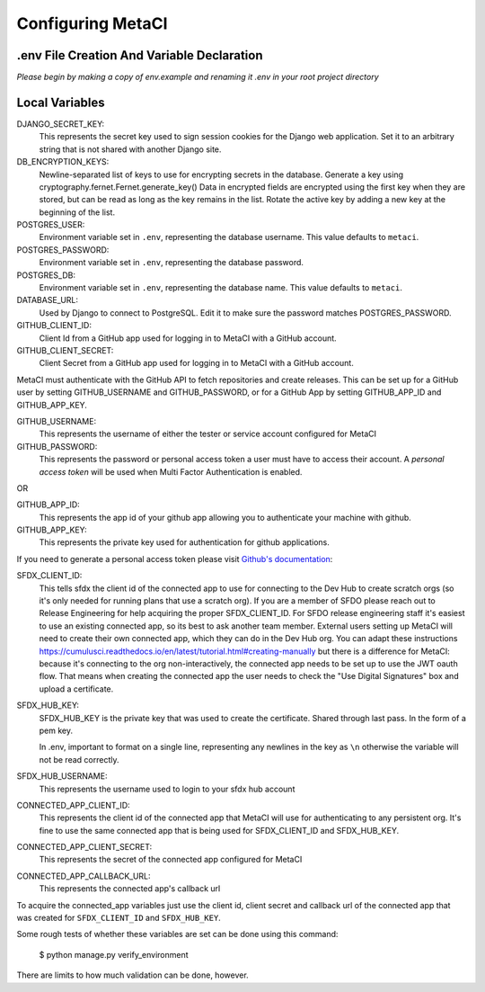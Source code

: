 ==================
Configuring MetaCI
==================


.env File Creation And Variable Declaration
-------------------------------------------

*Please begin by making a copy of env.example and renaming it .env in your root project directory*

Local Variables
---------------

DJANGO_SECRET_KEY: 
    This represents the secret key used to sign session cookies for the Django web application.
    Set it to an arbitrary string that is not shared with another Django site.

DB_ENCRYPTION_KEYS:
    Newline-separated list of keys to use for encrypting secrets in the database.
    Generate a key using cryptography.fernet.Fernet.generate_key()
    Data in encrypted fields are encrypted using the first key when they are stored,
    but can be read as long as the key remains in the list.
    Rotate the active key by adding a new key at the beginning of the list.

POSTGRES_USER:
    Environment variable set in ``.env``, representing the database username.
    This value defaults to ``metaci``.

POSTGRES_PASSWORD: 
    Environment variable set in ``.env``, representing the database password.

POSTGRES_DB:
    Environment variable set in ``.env``, representing the database name.
    This value defaults to ``metaci``.

DATABASE_URL:
    Used by Django to connect to PostgreSQL. Edit it to make sure the password matches POSTGRES_PASSWORD.

GITHUB_CLIENT_ID:
    Client Id from a GitHub app used for logging in to MetaCI with a GitHub account.

GITHUB_CLIENT_SECRET:
    Client Secret from a GitHub app used for logging in to MetaCI with a GitHub account.

MetaCI must authenticate with the GitHub API to fetch repositories and create releases. 
This can be set up for a GitHub user by setting GITHUB_USERNAME and GITHUB_PASSWORD, 
or for a GitHub App by setting GITHUB_APP_ID and GITHUB_APP_KEY.

GITHUB_USERNAME:     
    This represents the username of either the tester or service account configured for MetaCI

GITHUB_PASSWORD:      
    This represents the password or personal access token a user must have to access 
    their account. A `personal access token` will be used when Multi Factor Authentication is enabled.

OR

GITHUB_APP_ID:
    This represents the app id of your github app allowing you to authenticate your machine
    with github.

GITHUB_APP_KEY:
    This represents the private key used for authentication for github applications.

If you need to generate a personal access token please visit `Github's documentation`_:

.. _Github's documentation: https://help.github.com/en/articles/creating-a-personal-access-token-for-the-command-line

SFDX_CLIENT_ID:       
    This tells sfdx the client id of the connected app to use for connecting to 
    the Dev Hub to create scratch orgs (so it's only needed for running plans that use a scratch org).
    If you are a member of SFDO please reach out to Release Engineering for help acquiring the proper SFDX_CLIENT_ID. 
    For SFDO release engineering staff it's easiest to use an existing connected app, so its best to ask another team member. 
    External users setting up MetaCI will need to create their own connected app, 
    which they can do in the Dev Hub org. 
    You can adapt these instructions https://cumulusci.readthedocs.io/en/latest/tutorial.html#creating-manually 
    but there is a difference for MetaCI: because it's connecting to the org non-interactively, 
    the connected app needs to be set up to use the JWT oauth flow. 
    That means when creating the connected app the user needs to check the "Use Digital Signatures" 
    box and upload a certificate. 

SFDX_HUB_KEY:          
    SFDX_HUB_KEY is the private key that was used to create the certificate.
    Shared through last pass. In the form of a pem key. 
    
    In .env, important to format on a single line, representing any newlines in the key as ``\n``
    otherwise the variable will not be read correctly.

SFDX_HUB_USERNAME: 
    This represents the username used to login to your sfdx hub account

CONNECTED_APP_CLIENT_ID:
    This represents the client id of the connected app that MetaCI will use for authenticating to any persistent org. 
    It's fine to use the same connected app that is being used for SFDX_CLIENT_ID and SFDX_HUB_KEY.

CONNECTED_APP_CLIENT_SECRET: 
    This represents the secret of the connected app configured for MetaCI

CONNECTED_APP_CALLBACK_URL:
    This represents the connected app's callback url 

To acquire the connected_app variables just use the client id, client secret and callback url 
of the connected app that was created for ``SFDX_CLIENT_ID`` and ``SFDX_HUB_KEY``.

Some rough tests of whether these variables are set can be done using this
command:

    $ python manage.py verify_environment

There are limits to how much validation can be done, however.

